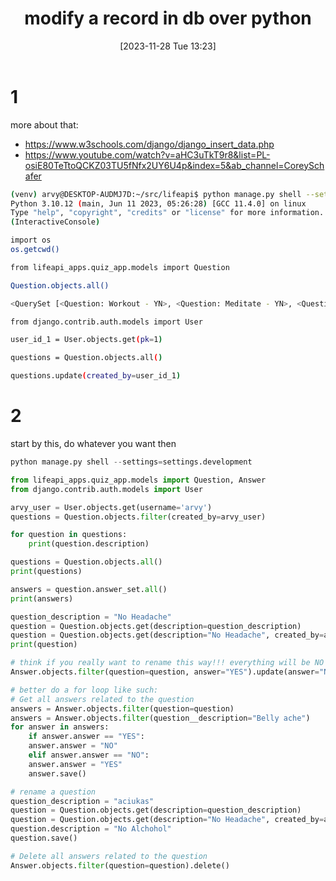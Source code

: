 #+title:      modify a record in db over python
#+date:       [2023-11-28 Tue 13:23]
#+filetags:   :code:db:django:py:
#+identifier: 20231128T132351

* 1
more about that:
- https://www.w3schools.com/django/django_insert_data.php
- https://www.youtube.com/watch?v=aHC3uTkT9r8&list=PL-osiE80TeTtoQCKZ03TU5fNfx2UY6U4p&index=5&ab_channel=CoreySchafer

#+begin_src bash
  (venv) arvy@DESKTOP-AUDMJ7D:~/src/lifeapi$ python manage.py shell --settings=settings.development
  Python 3.10.12 (main, Jun 11 2023, 05:26:28) [GCC 11.4.0] on linux
  Type "help", "copyright", "credits" or "license" for more information.
  (InteractiveConsole)

  import os
  os.getcwd()

  from lifeapi_apps.quiz_app.models import Question

  Question.objects.all()

  <QuerySet [<Question: Workout - YN>, <Question: Meditate - YN>, <Question: Miegojimas - Scale>]>

  from django.contrib.auth.models import User

  user_id_1 = User.objects.get(pk=1)

  questions = Question.objects.all()

  questions.update(created_by=user_id_1)
#+end_src

* 2

start by this, do whatever you want then

#+begin_src python
  python manage.py shell --settings=settings.development

  from lifeapi_apps.quiz_app.models import Question, Answer
  from django.contrib.auth.models import User

  arvy_user = User.objects.get(username='arvy')
  questions = Question.objects.filter(created_by=arvy_user)

  for question in questions:
      print(question.description)

  questions = Question.objects.all()
  print(questions)

  answers = question.answer_set.all()
  print(answers)

  question_description = "No Headache"
  question = Question.objects.get(description=question_description)
  question = Question.objects.get(description="No Headache", created_by=arvy_user)
  print(question)

  # think if you really want to rename this way!!! everything will be NO now.
  Answer.objects.filter(question=question, answer="YES").update(answer="NO")

  # better do a for loop like such:
  # Get all answers related to the question
  answers = Answer.objects.filter(question=question)
  answers = Answer.objects.filter(question__description="Belly ache")
  for answer in answers:
      if answer.answer == "YES":
	  answer.answer = "NO"
      elif answer.answer == "NO":
	  answer.answer = "YES"
      answer.save()

  # rename a question
  question_description = "aciukas"
  question = Question.objects.get(description=question_description)
  question = Question.objects.get(description="No Headache", created_by=arvy_user)
  question.description = "No Alchohol"
  question.save()

  # Delete all answers related to the question
  Answer.objects.filter(question=question).delete()
#+end_src
